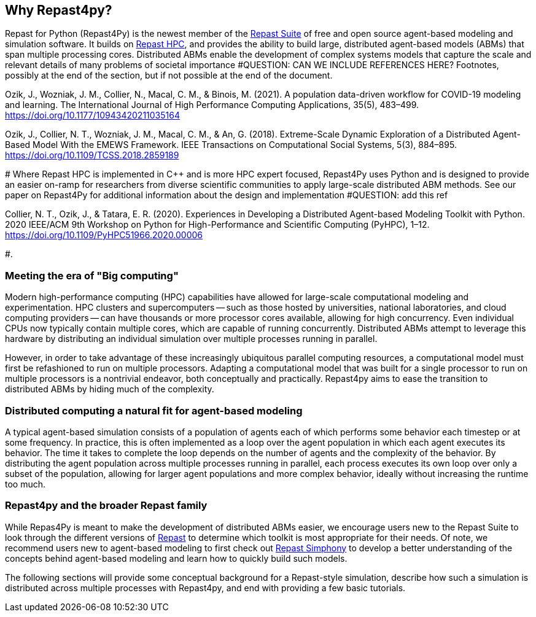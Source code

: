 == Why Repast4py?
Repast for Python (Repast4Py) is the newest member of the https://repast.github.io[Repast Suite] of free and open source agent-based modeling and simulation software.
It builds on https://repast.github.io/repast_hpc.html[Repast HPC], and provides the ability to build large, distributed agent-based models (ABMs) that span multiple processing cores. 
Distributed ABMs enable the development of complex systems models that capture the scale and relevant details of many problems of societal importance #QUESTION: CAN WE INCLUDE REFERENCES HERE? Footnotes, possibly at the end of the section, but if not possible at the end of the document. 

Ozik, J., Wozniak, J. M., Collier, N., Macal, C. M., & Binois, M. (2021). A population data-driven workflow for COVID-19 modeling and learning. The International Journal of High Performance Computing Applications, 35(5), 483–499. https://doi.org/10.1177/10943420211035164

Ozik, J., Collier, N. T., Wozniak, J. M., Macal, C. M., & An, G. (2018). Extreme-Scale Dynamic Exploration of a Distributed Agent-Based Model With the EMEWS Framework. IEEE Transactions on Computational Social Systems, 5(3), 884–895. https://doi.org/10.1109/TCSS.2018.2859189

#
Where Repast HPC is implemented in C++ and is more HPC expert focused, Repast4Py uses Python and is designed to provide an easier on-ramp for researchers from diverse scientific communities to apply large-scale distributed ABM methods. See our paper on Repast4Py for additional information about the design and implementation #QUESTION: add this ref

Collier, N. T., Ozik, J., & Tatara, E. R. (2020). Experiences in Developing a Distributed Agent-based Modeling Toolkit with Python. 2020 IEEE/ACM 9th Workshop on Python for High-Performance and Scientific Computing (PyHPC), 1–12. https://doi.org/10.1109/PyHPC51966.2020.00006

#. 


=== Meeting the era of "Big computing"
Modern high-performance computing (HPC) capabilities have allowed for large-scale computational modeling and experimentation. 
HPC clusters and supercomputers -- such as those hosted by universities, national laboratories, and cloud computing providers -- can have thousands or more processor cores available, allowing for high concurrency. 
Even individual CPUs now typically contain multiple cores, which are capable of running concurrently.
Distributed ABMs attempt to leverage this hardware by distributing an individual simulation over multiple processes running in parallel. 

However, in order to take advantage of these increasingly ubiquitous parallel computing resources, a computational model must first be refashioned to run on multiple processors. 
Adapting a computational model that was built for a single processor to run on multiple processors is a nontrivial endeavor, both conceptually and practically.
// TODO - Do I want to expand on the difficulties of parallelizing code? 
//  Difficulties such as: 
//  - include deciding on the components of a model that can run concurrently, 
//  - anticipating where bottlenecks and/or failures might occur, and 
//  - coordinating the message passing between such components.
Repast4py aims to ease the transition to distributed ABMs by hiding much of the complexity.


=== Distributed computing a natural fit for agent-based modeling
A typical agent-based simulation consists of a population of agents each of which performs some behavior each timestep or at some frequency.
In practice, this is often implemented as a loop over the agent population in which each agent executes its behavior. 
The time it takes to complete the loop depends on the number of agents and the complexity of the behavior.
By distributing the agent population across multiple processes running in parallel, each process executes its own loop over only a subset of the population, allowing for larger agent populations and more complex behavior, ideally without increasing the runtime too much. 

=== Repast4py and the broader Repast family
While Repas4Py is meant to make the development of distributed ABMs easier, we encourage  users new to the Repast Suite to look through the different versions of https://repast.github.io/docs.html[Repast] to determine which toolkit is most appropriate for their needs.
Of note, we recommend users new to agent-based modeling to first check out https://repast.github.io/repast_simphony.html[Repast Simphony] to develop a better understanding of the concepts behind agent-based modeling and learn how to quickly build such models.

The following sections will provide some conceptual background for a Repast-style simulation, describe how such a simulation is distributed across multiple processes with Repast4py, and end with providing a few basic tutorials.





